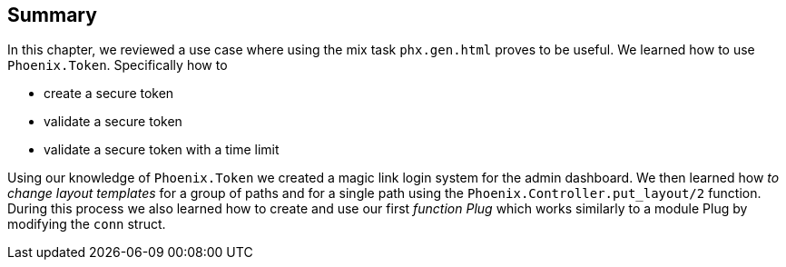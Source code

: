 == Summary
In this chapter, we reviewed a use case where using the mix task `phx.gen.html` proves to be useful. We learned how to use `Phoenix.Token`. Specifically how to

* create a secure token
* validate a secure token
* validate a secure token with a time limit

Using our knowledge of `Phoenix.Token` we created a magic link login system for the admin dashboard. We then learned how _to change layout templates_ for a group of paths and for a single path using the `Phoenix.Controller.put_layout/2` function. During this process we also learned how to create and use our first _function Plug_ which works similarly to a module Plug by modifying the `conn` struct.
